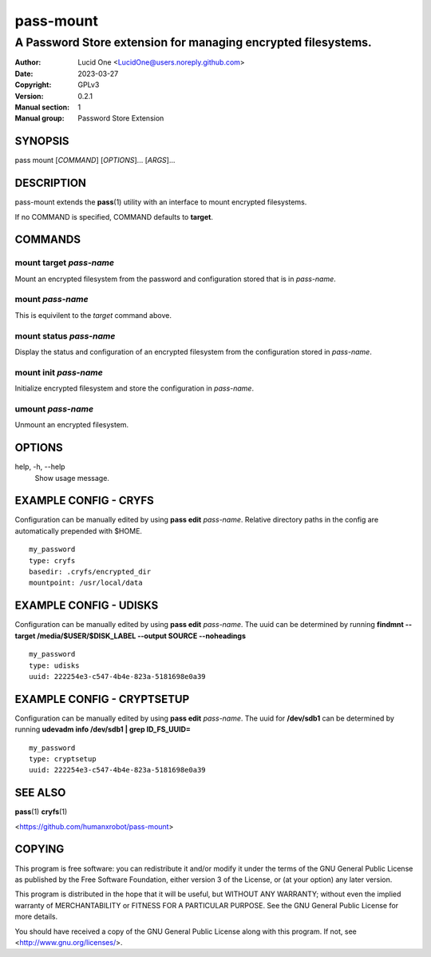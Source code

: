 ==========
pass-mount
==========
 
--------------------------------------------------------------
A Password Store extension for managing encrypted filesystems.
--------------------------------------------------------------
 
:Author: Lucid One <LucidOne@users.noreply.github.com>
:Date:   2023-03-27
:Copyright: GPLv3
:Version: 0.2.1
:Manual section: 1
:Manual group: Password Store Extension
 
SYNOPSIS
========

pass mount [`COMMAND`] [`OPTIONS`]... [`ARGS`]...

DESCRIPTION
===========

pass-mount extends the **pass**\ (1) utility with an interface to mount
encrypted filesystems. 

If no COMMAND is specified, COMMAND defaults to **target**.

COMMANDS
========

mount target `pass-name`
------------------------
Mount an encrypted filesystem from the password and configuration stored that 
is in `pass-name`. 

mount `pass-name`
-----------------
This is equivilent to the `target` command above.

mount status `pass-name`
------------------------
Display the status and configuration of an encrypted filesystem from the
configuration stored in `pass-name`.

mount init `pass-name`
----------------------
Initialize encrypted filesystem and store the configuration in `pass-name`.

umount `pass-name`
------------------
Unmount an encrypted filesystem.

OPTIONS
=======

help, -h, \--help
  Show usage message.

EXAMPLE CONFIG - CRYFS
======================
Configuration can be manually edited by using **pass edit** `pass-name`.
Relative directory paths in the config are automatically prepended with $HOME.
::

  my_password
  type: cryfs
  basedir: .cryfs/encrypted_dir
  mountpoint: /usr/local/data

EXAMPLE CONFIG - UDISKS
=======================
Configuration can be manually edited by using **pass edit** `pass-name`.
The uuid can be determined by running
**findmnt --target /media/$USER/$DISK_LABEL --output SOURCE --noheadings**
::

  my_password
  type: udisks
  uuid: 222254e3-c547-4b4e-823a-5181698e0a39

EXAMPLE CONFIG - CRYPTSETUP
===========================
Configuration can be manually edited by using **pass edit** `pass-name`.
The uuid for **/dev/sdb1** can be determined by running
**udevadm info /dev/sdb1 | grep ID_FS_UUID=**
::

  my_password
  type: cryptsetup
  uuid: 222254e3-c547-4b4e-823a-5181698e0a39

SEE ALSO
========
**pass**\ (1)
**cryfs**\ (1)

<https://github.com/humanxrobot/pass-mount>

COPYING
=======
This program is free software: you can redistribute it and/or modify
it under the terms of the GNU General Public License as published by
the Free Software Foundation, either version 3 of the License, or
(at your option) any later version.

This program is distributed in the hope that it will be useful,
but WITHOUT ANY WARRANTY; without even the implied warranty of
MERCHANTABILITY or FITNESS FOR A PARTICULAR PURPOSE.  See the
GNU General Public License for more details.

You should have received a copy of the GNU General Public License
along with this program.  If not, see <http://www.gnu.org/licenses/>.
